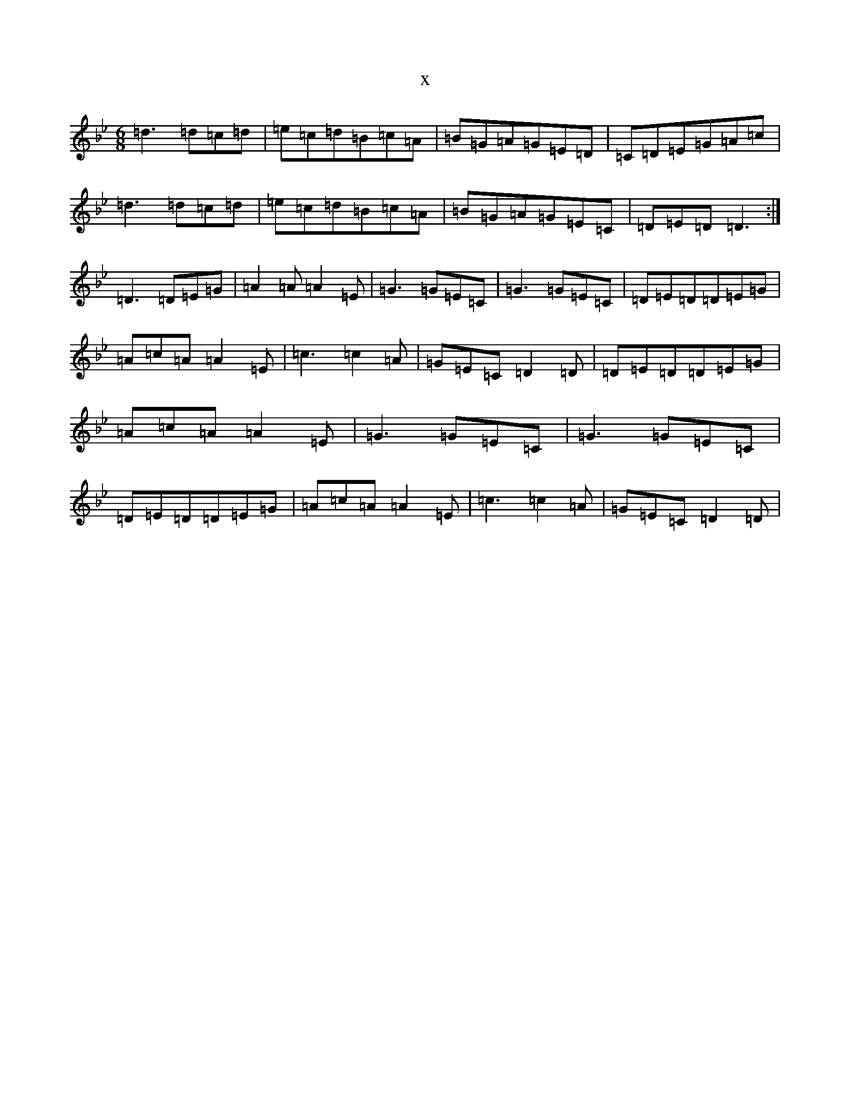 X:18058
T:x
L:1/8
M:6/8
K: C Dorian
=d3=d=c=d|=e=c=d=B=c=A|=B=G=A=G=E=D|=C=D=E=G=A=c|=d3=d=c=d|=e=c=d=B=c=A|=B=G=A=G=E=C|=D=E=D=D3:|=D3=D=E=G|=A2=A=A2=E|=G3=G=E=C|=G3=G=E=C|=D=E=D=D=E=G|=A=c=A=A2=E|=c3=c2=A|=G=E=C=D2=D|=D=E=D=D=E=G|=A=c=A=A2=E|=G3=G=E=C|=G3=G=E=C|=D=E=D=D=E=G|=A=c=A=A2=E|=c3=c2=A|=G=E=C=D2=D|